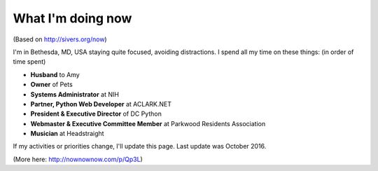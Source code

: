 What I'm doing now
==================

(Based on http://sivers.org/now)

I'm in Bethesda, MD, USA staying quite focused, avoiding distractions. I spend all my time on these things: (in order of time spent)

- **Husband** to Amy
- **Owner** of Pets
- **Systems Administrator** at NIH
- **Partner, Python Web Developer** at ACLARK.NET
- **President & Executive Director** of DC Python
- **Webmaster & Executive Committee Member** at Parkwood Residents Association
- **Musician** at Headstraight

If my activities or priorities change, I'll update this page. Last update was October 2016.

(More here: http://nownownow.com/p/Qp3L)
